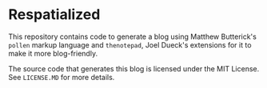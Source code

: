 * Respatialized

This repository contains code to generate a blog using Matthew Butterick's ~pollen~ markup language and ~thenotepad~, Joel Dueck's extensions for it to make it more blog-friendly.

The source code that generates this blog is licensed under the MIT License. See ~LICENSE.MD~ for more details.
